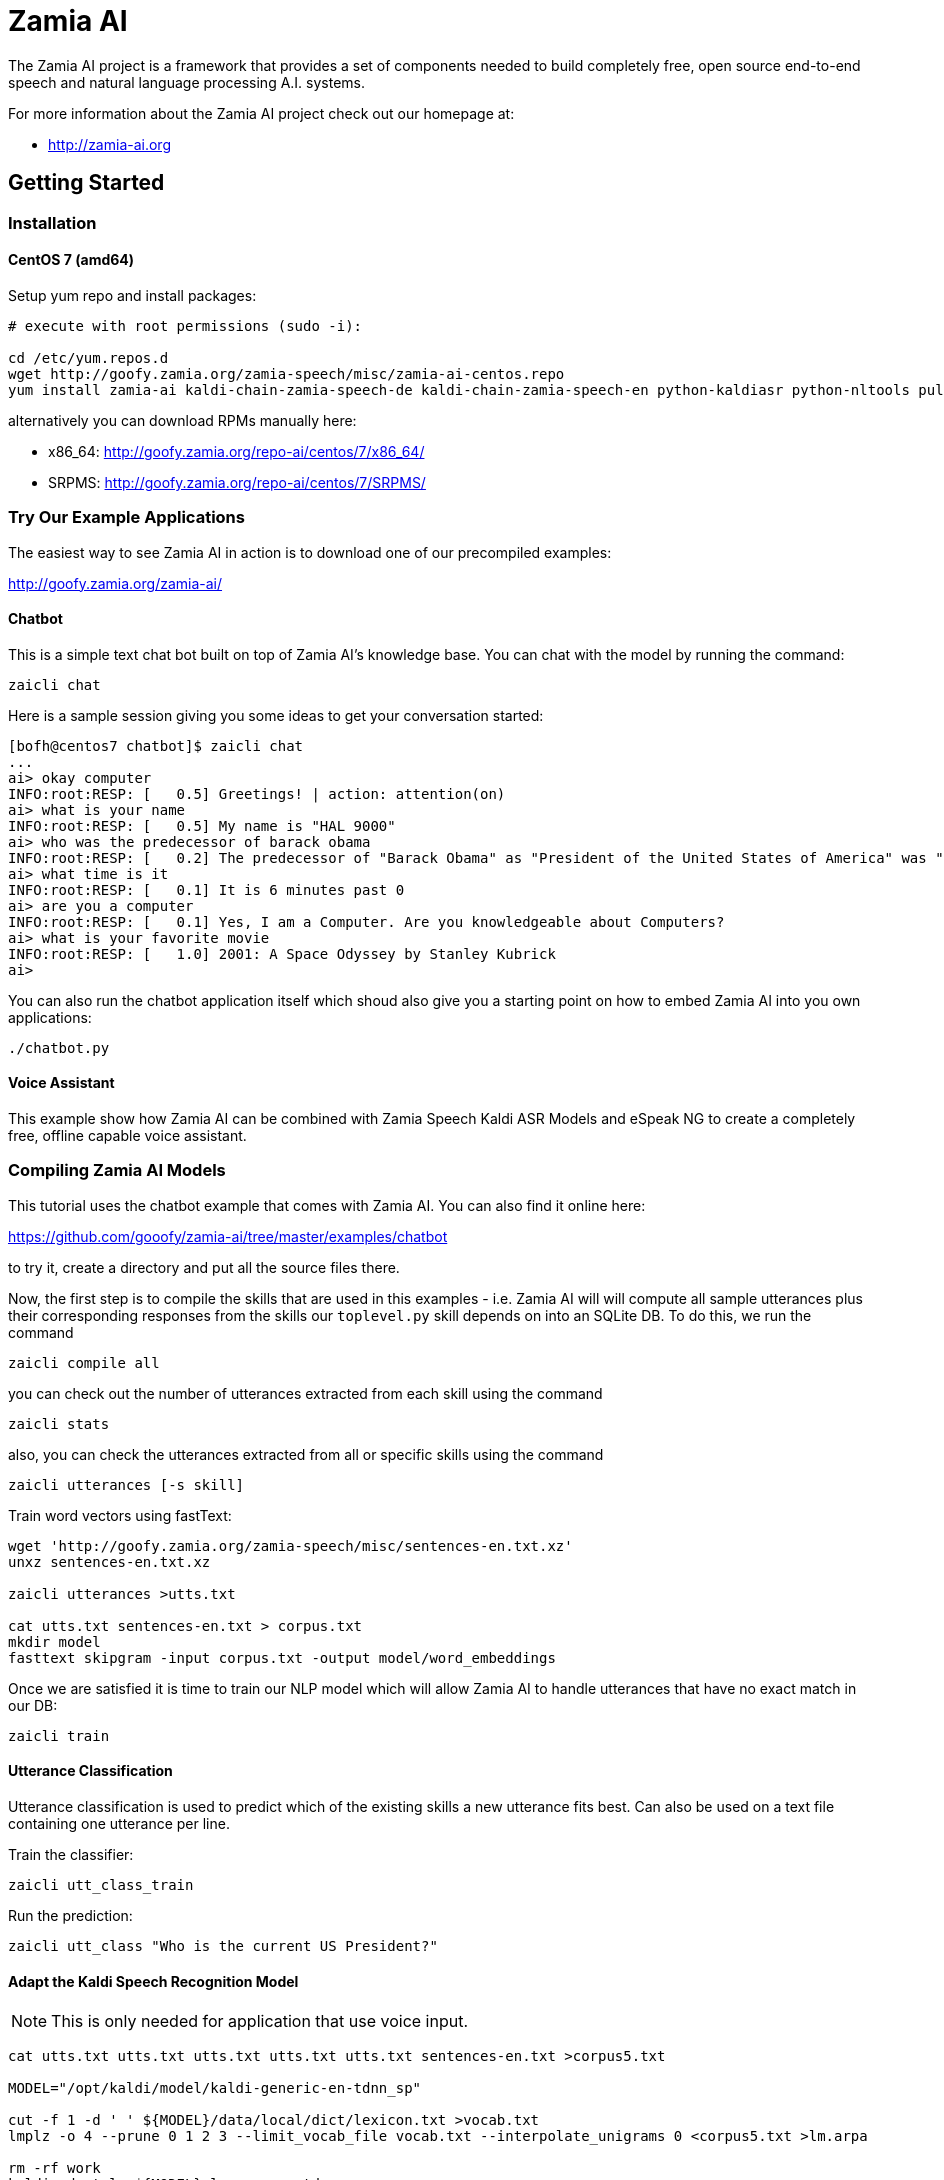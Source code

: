 ifndef::imagesdir[:imagesdir: doc]
Zamia AI
========

The Zamia AI project is a framework that provides a set of components needed to
build completely free, open source end-to-end speech and natural language 
processing A.I.  systems.

For more information about the Zamia AI project check out our homepage at:

* http://zamia-ai.org

Getting Started
---------------

Installation
~~~~~~~~~~~~

CentOS 7 (amd64)
^^^^^^^^^^^^^^^^

Setup yum repo and install packages:

```bash
# execute with root permissions (sudo -i):

cd /etc/yum.repos.d
wget http://goofy.zamia.org/zamia-speech/misc/zamia-ai-centos.repo
yum install zamia-ai kaldi-chain-zamia-speech-de kaldi-chain-zamia-speech-en python-kaldiasr python-nltools pulseaudio-utils pulseaudio fastText
```

alternatively you can download RPMs manually here:

* x86_64: http://goofy.zamia.org/repo-ai/centos/7/x86_64/
* SRPMS: http://goofy.zamia.org/repo-ai/centos/7/SRPMS/

Try Our Example Applications
~~~~~~~~~~~~~~~~~~~~~~~~~~~~

The easiest way to see Zamia AI in action is to download one of our precompiled examples:

http://goofy.zamia.org/zamia-ai/

Chatbot
^^^^^^^

This is a simple text chat bot built on top of Zamia AI's knowledge base. You can chat with the model by
running the command:

```
zaicli chat
```

Here is a sample session giving you some ideas to get your conversation started:

```
[bofh@centos7 chatbot]$ zaicli chat
...
ai> okay computer
INFO:root:RESP: [   0.5] Greetings! | action: attention(on)
ai> what is your name
INFO:root:RESP: [   0.5] My name is "HAL 9000" 
ai> who was the predecessor of barack obama
INFO:root:RESP: [   0.2] The predecessor of "Barack Obama" as "President of the United States of America" was "George W. Bush". 
ai> what time is it
INFO:root:RESP: [   0.1] It is 6 minutes past 0 
ai> are you a computer
INFO:root:RESP: [   0.1] Yes, I am a Computer. Are you knowledgeable about Computers? 
ai> what is your favorite movie
INFO:root:RESP: [   1.0] 2001: A Space Odyssey by Stanley Kubrick 
ai> 
```

You can also run the chatbot application itself which shoud also give you a starting point on how
to embed Zamia AI into you own applications:

```
./chatbot.py
```

Voice Assistant
^^^^^^^^^^^^^^^

This example show how Zamia AI can be combined with Zamia Speech Kaldi ASR Models and eSpeak NG
to create a completely free, offline capable voice assistant.

Compiling Zamia AI Models
~~~~~~~~~~~~~~~~~~~~~~~~~

This tutorial uses the chatbot example that comes with Zamia AI. You can also find it online here:

https://github.com/gooofy/zamia-ai/tree/master/examples/chatbot

to try it, create a directory and put all the source files there. 

Now, the first step is to compile the skills that are used in this examples - i.e. Zamia AI will
will compute all sample utterances plus their corresponding responses from the skills our `toplevel.py`
skill depends on into an SQLite DB. To do this, we run the command

```
zaicli compile all
```

you can check out the number of utterances extracted from each skill using the command

```
zaicli stats
```

also, you can check the utterances extracted from all or specific skills using the command

```
zaicli utterances [-s skill]
```

Train word vectors using fastText:

```
wget 'http://goofy.zamia.org/zamia-speech/misc/sentences-en.txt.xz'
unxz sentences-en.txt.xz

zaicli utterances >utts.txt

cat utts.txt sentences-en.txt > corpus.txt
mkdir model
fasttext skipgram -input corpus.txt -output model/word_embeddings
```

Once we are satisfied it is time to train our NLP model which will allow Zamia AI to handle utterances
that have no exact match in our DB:

```
zaicli train
```

Utterance Classification
^^^^^^^^^^^^^^^^^^^^^^^^

Utterance classification is used to predict which of the existing skills a new utterance fits best. Can also be 
used on a text file containing one utterance per line.

Train the classifier:
```
zaicli utt_class_train
```

Run the prediction:
```
zaicli utt_class "Who is the current US President?"
```

Adapt the Kaldi Speech Recognition Model
^^^^^^^^^^^^^^^^^^^^^^^^^^^^^^^^^^^^^^^^

NOTE: This is only needed for application that use voice input.

```
cat utts.txt utts.txt utts.txt utts.txt utts.txt sentences-en.txt >corpus5.txt

MODEL="/opt/kaldi/model/kaldi-generic-en-tdnn_sp"

cut -f 1 -d ' ' ${MODEL}/data/local/dict/lexicon.txt >vocab.txt
lmplz -o 4 --prune 0 1 2 3 --limit_vocab_file vocab.txt --interpolate_unigrams 0 <corpus5.txt >lm.arpa

rm -rf work
kaldi-adapt-lm ${MODEL} lm.arpa en-tdnn_sp
tar xfJ work/kaldi-en-tdnn_sp-adapt.tar.xz
```

Further Documentation
~~~~~~~~~~~~~~~~~~~~~

For other technical documentation, check out

* http://zamia-ai.org/architecture.html
* <<doc/guide#,Skill Author's Guide>>

License
-------

My own scripts as well as the data I create is Apache-2.0 licensed unless otherwise
noted in the script's copyright headers.

Some scripts and files are based on works of others, in those cases it is my
intention to keep the original license intact. Please make sure to check the
copyright headers inside for more information.

Author
------

Guenter Bartsch <guenter@zamia.org>

